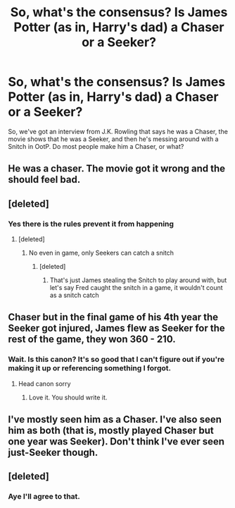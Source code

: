 #+TITLE: So, what's the consensus? Is James Potter (as in, Harry's dad) a Chaser or a Seeker?

* So, what's the consensus? Is James Potter (as in, Harry's dad) a Chaser or a Seeker?
:PROPERTIES:
:Author: MagicHeadset
:Score: 2
:DateUnix: 1511641667.0
:DateShort: 2017-Nov-25
:END:
So, we've got an interview from J.K. Rowling that says he was a Chaser, the movie shows that he was a Seeker, and then he's messing around with a Snitch in OotP. Do most people make him a Chaser, or what?


** He was a chaser. The movie got it wrong and the should feel bad.
:PROPERTIES:
:Author: blueocean43
:Score: 44
:DateUnix: 1511644335.0
:DateShort: 2017-Nov-26
:END:


** [deleted]
:PROPERTIES:
:Score: 14
:DateUnix: 1511655380.0
:DateShort: 2017-Nov-26
:END:

*** Yes there is the rules prevent it from happening
:PROPERTIES:
:Author: KidCoheed
:Score: -4
:DateUnix: 1511660689.0
:DateShort: 2017-Nov-26
:END:

**** [deleted]
:PROPERTIES:
:Score: 12
:DateUnix: 1511661100.0
:DateShort: 2017-Nov-26
:END:

***** No even in game, only Seekers can catch a snitch
:PROPERTIES:
:Author: KidCoheed
:Score: 0
:DateUnix: 1511661200.0
:DateShort: 2017-Nov-26
:END:

****** [deleted]
:PROPERTIES:
:Score: 11
:DateUnix: 1511661558.0
:DateShort: 2017-Nov-26
:END:

******* That's just James stealing the Snitch to play around with, but let's say Fred caught the snitch in a game, it wouldn't count as a snitch catch
:PROPERTIES:
:Author: KidCoheed
:Score: -3
:DateUnix: 1511661735.0
:DateShort: 2017-Nov-26
:END:


** Chaser but in the final game of his 4th year the Seeker got injured, James flew as Seeker for the rest of the game, they won 360 - 210.
:PROPERTIES:
:Author: KidCoheed
:Score: 4
:DateUnix: 1511660807.0
:DateShort: 2017-Nov-26
:END:

*** Wait. Is this canon? It's so good that I can't figure out if you're making it up or referencing something I forgot.
:PROPERTIES:
:Author: MagicHeadset
:Score: 1
:DateUnix: 1511927122.0
:DateShort: 2017-Nov-29
:END:

**** Head canon sorry
:PROPERTIES:
:Author: KidCoheed
:Score: 1
:DateUnix: 1511927174.0
:DateShort: 2017-Nov-29
:END:

***** Love it. You should write it.
:PROPERTIES:
:Author: MagicHeadset
:Score: 1
:DateUnix: 1511927345.0
:DateShort: 2017-Nov-29
:END:


** I've mostly seen him as a Chaser. I've also seen him as both (that is, mostly played Chaser but one year was Seeker). Don't think I've ever seen just-Seeker though.
:PROPERTIES:
:Author: yarglethatblargle
:Score: 5
:DateUnix: 1511644336.0
:DateShort: 2017-Nov-26
:END:


** [deleted]
:PROPERTIES:
:Score: 5
:DateUnix: 1511665238.0
:DateShort: 2017-Nov-26
:END:

*** Aye I'll agree to that.
:PROPERTIES:
:Author: ASOIAFFan213
:Score: 2
:DateUnix: 1511751686.0
:DateShort: 2017-Nov-27
:END:
